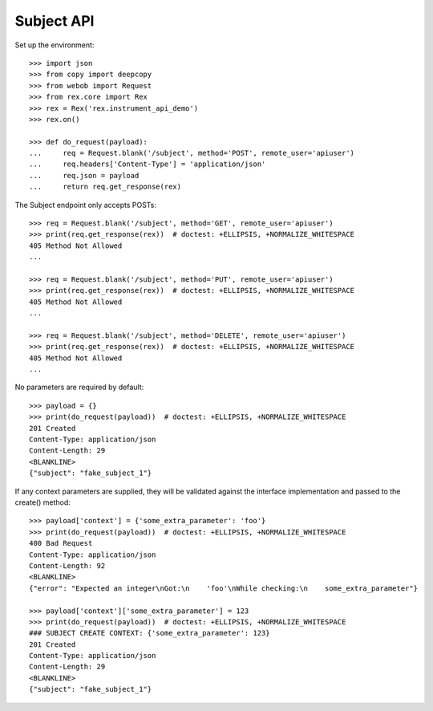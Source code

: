***********
Subject API
***********

Set up the environment::

    >>> import json
    >>> from copy import deepcopy
    >>> from webob import Request
    >>> from rex.core import Rex
    >>> rex = Rex('rex.instrument_api_demo')
    >>> rex.on()

    >>> def do_request(payload):
    ...     req = Request.blank('/subject', method='POST', remote_user='apiuser')
    ...     req.headers['Content-Type'] = 'application/json'
    ...     req.json = payload
    ...     return req.get_response(rex)


The Subject endpoint only accepts POSTs::

    >>> req = Request.blank('/subject', method='GET', remote_user='apiuser')
    >>> print(req.get_response(rex))  # doctest: +ELLIPSIS, +NORMALIZE_WHITESPACE
    405 Method Not Allowed
    ...

    >>> req = Request.blank('/subject', method='PUT', remote_user='apiuser')
    >>> print(req.get_response(rex))  # doctest: +ELLIPSIS, +NORMALIZE_WHITESPACE
    405 Method Not Allowed
    ...

    >>> req = Request.blank('/subject', method='DELETE', remote_user='apiuser')
    >>> print(req.get_response(rex))  # doctest: +ELLIPSIS, +NORMALIZE_WHITESPACE
    405 Method Not Allowed
    ...


No parameters are required by default::

    >>> payload = {}
    >>> print(do_request(payload))  # doctest: +ELLIPSIS, +NORMALIZE_WHITESPACE
    201 Created
    Content-Type: application/json
    Content-Length: 29
    <BLANKLINE>
    {"subject": "fake_subject_1"}


If any context parameters are supplied, they will be validated against the
interface implementation and passed to the create() method::

    >>> payload['context'] = {'some_extra_parameter': 'foo'}
    >>> print(do_request(payload))  # doctest: +ELLIPSIS, +NORMALIZE_WHITESPACE
    400 Bad Request
    Content-Type: application/json
    Content-Length: 92
    <BLANKLINE>
    {"error": "Expected an integer\nGot:\n    'foo'\nWhile checking:\n    some_extra_parameter"}

    >>> payload['context']['some_extra_parameter'] = 123
    >>> print(do_request(payload))  # doctest: +ELLIPSIS, +NORMALIZE_WHITESPACE
    ### SUBJECT CREATE CONTEXT: {'some_extra_parameter': 123}
    201 Created
    Content-Type: application/json
    Content-Length: 29
    <BLANKLINE>
    {"subject": "fake_subject_1"}

